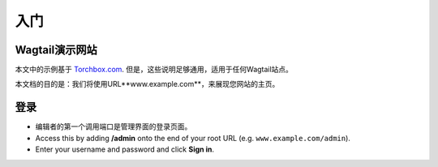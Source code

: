 入门
~~~~~~~~~~~~~~~

Wagtail演示网站
_____________________

本文中的示例基于 `Torchbox.com <https://torchbox.com>`_. 但是，这些说明足够通用，适用于任何Wagtail站点。

本文档的目的是：我们将使用URL**www.example.com**，来展现您网站的主页。

登录
__________

* 编辑者的第一个调用端口是管理界面的登录页面。

* Access this by adding **/admin** onto the end of your root URL (e.g. ``www.example.com/admin``).
* Enter your username and password and click **Sign in**.

.. image:: ../_static/images/screen01_login.png
